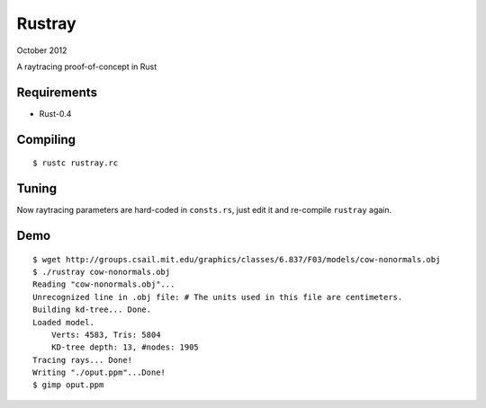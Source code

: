 Rustray
=======

October 2012

A raytracing proof-of-concept in Rust

Requirements
------------

- Rust-0.4

Compiling
---------
::

   $ rustc rustray.rc

Tuning
------

Now raytracing parameters are hard-coded in ``consts.rs``,
just edit it and re-compile ``rustray`` again.

Demo
----
::

   $ wget http://groups.csail.mit.edu/graphics/classes/6.837/F03/models/cow-nonormals.obj
   $ ./rustray cow-nonormals.obj
   Reading "cow-nonormals.obj"...
   Unrecognized line in .obj file: # The units used in this file are centimeters.
   Building kd-tree... Done.
   Loaded model.
       Verts: 4583, Tris: 5804
       KD-tree depth: 13, #nodes: 1905
   Tracing rays... Done!
   Writing "./oput.ppm"...Done!
   $ gimp oput.ppm
